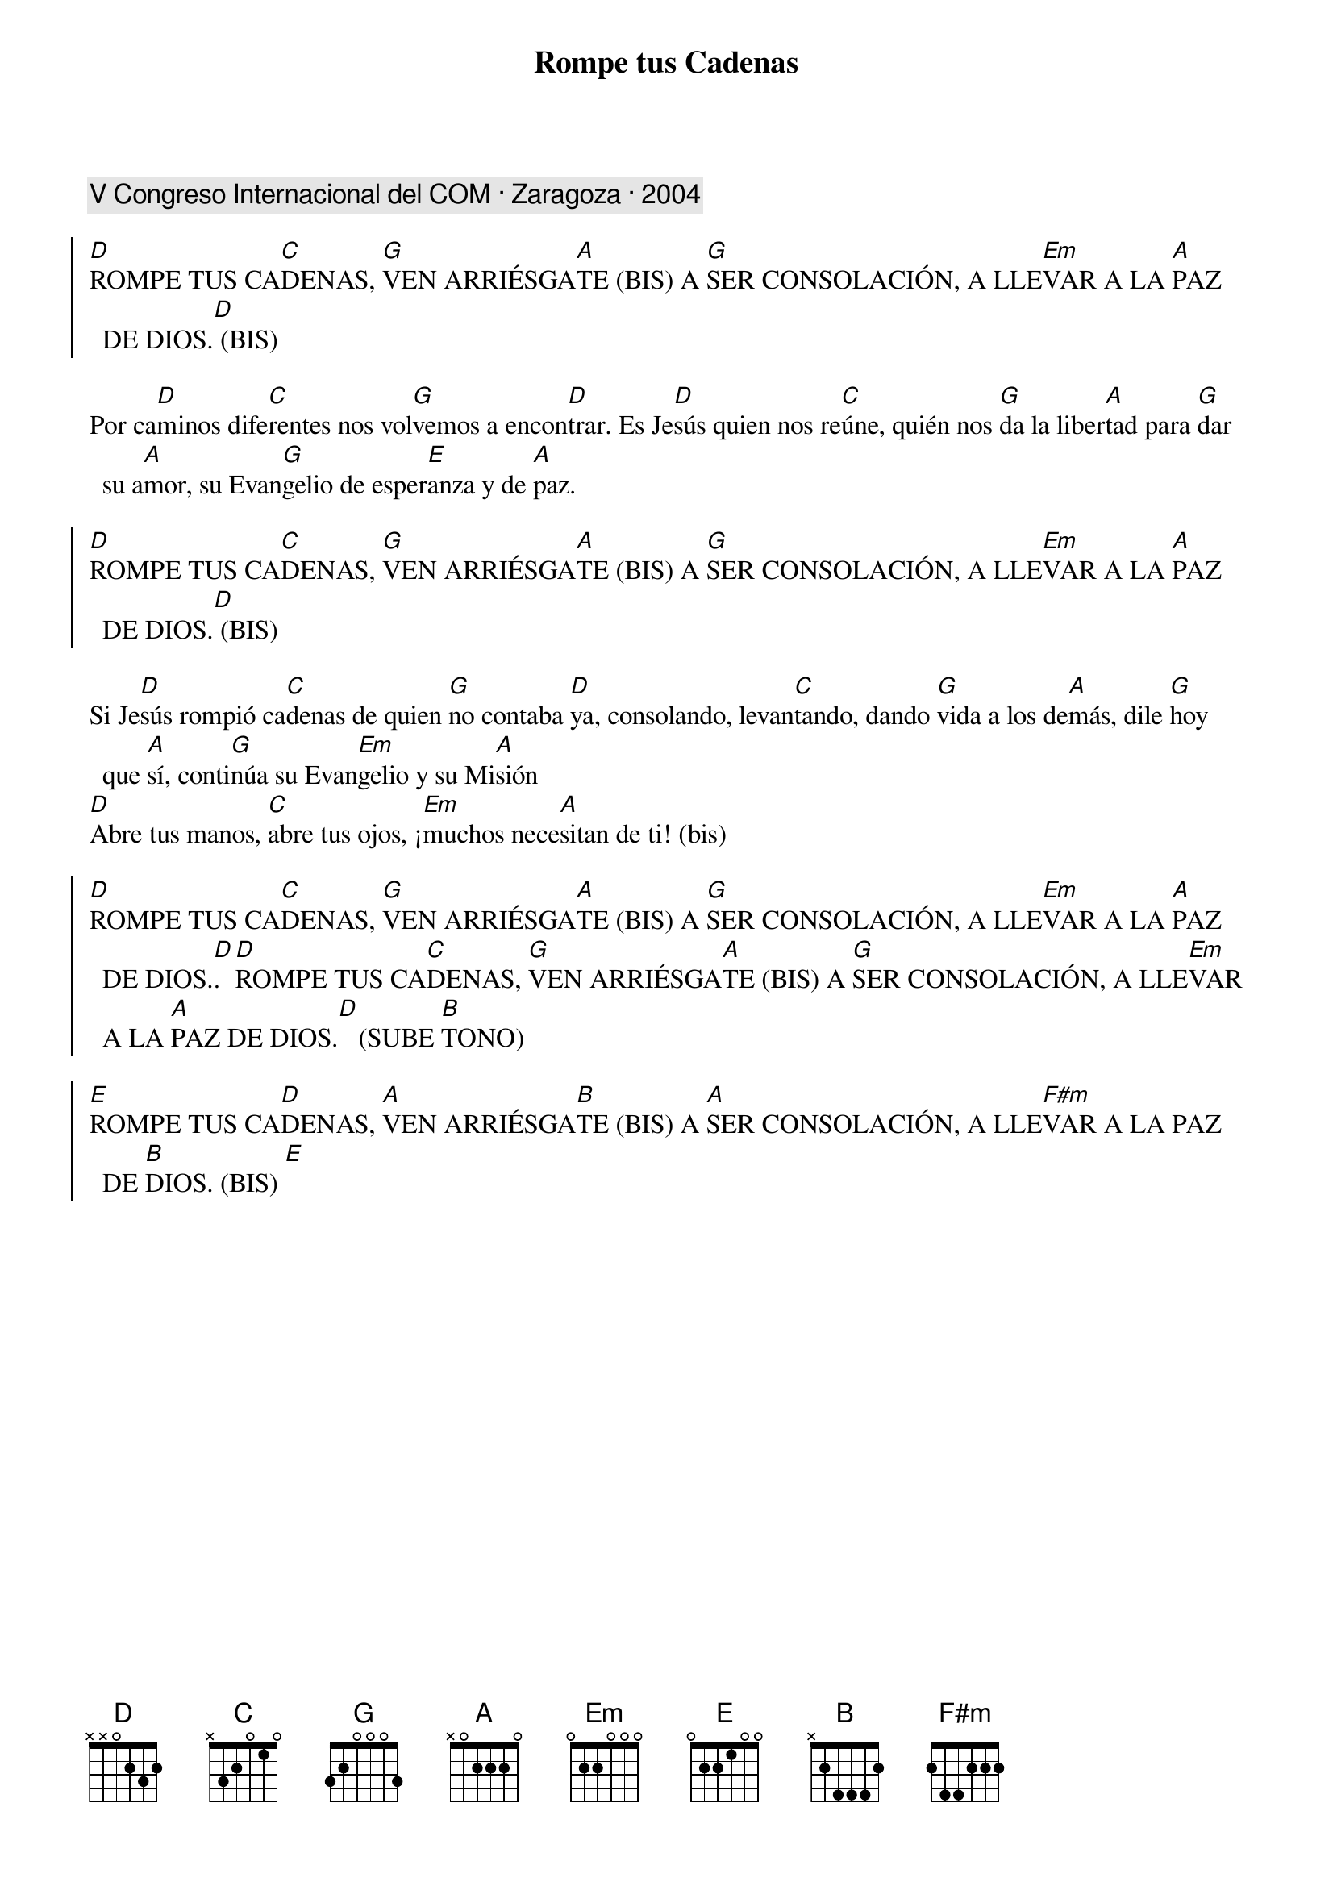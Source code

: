 {title: Rompe tus Cadenas}
{artist: Inma Vírseda}
{key: D}
{capo: 1}
{comment: V Congreso Internacional del COM · Zaragoza · 2004}

{soc}
[D]ROMPE TUS CA[C]DENAS, [G]VEN ARRIÉSGA[A]TE (BIS) A [G]SER CONSOLACIÓN, A LLE[Em]VAR A LA [A]PAZ DE DIOS.[D] (BIS)
{eoc}

Por ca[D]minos dife[C]rentes nos vol[G]vemos a encon[D]trar. Es Je[D]sús quien nos re[C]úne, quién nos [G]da la liber[A]tad para [G]dar su a[A]mor, su Evan[G]gelio de esper[E]anza y de [A]paz.

{soc}
[D]ROMPE TUS CA[C]DENAS, [G]VEN ARRIÉSGA[A]TE (BIS) A [G]SER CONSOLACIÓN, A LLE[Em]VAR A LA [A]PAZ DE DIOS.[D] (BIS)
{eoc}

Si Je[D]sús rompió ca[C]denas de quien [G]no contaba [D]ya, consolando, levan[C]tando, dando [G]vida a los de[A]más, dile [G]hoy que [A]sí, conti[G]núa su Evan[Em]gelio y su Mi[A]sión
[D]Abre tus manos, [C]abre tus ojos, ¡[Em]muchos nece[A]sitan de ti! (bis)

{soc}
[D]ROMPE TUS CA[C]DENAS, [G]VEN ARRIÉSGA[A]TE (BIS) A [G]SER CONSOLACIÓN, A LLE[Em]VAR A LA [A]PAZ DE DIOS.[D]. [D]ROMPE TUS CA[C]DENAS, [G]VEN ARRIÉSGA[A]TE (BIS) A [G]SER CONSOLACIÓN, A LLE[Em]VAR A LA [A]PAZ DE DIOS.[D]   (SUBE [B]TONO)

[E]ROMPE TUS CA[D]DENAS, [A]VEN ARRIÉSGA[B]TE (BIS) A [A]SER CONSOLACIÓN, A LLE[F#m]VAR A LA PAZ DE [B]DIOS. (BIS) [E]
{eoc}